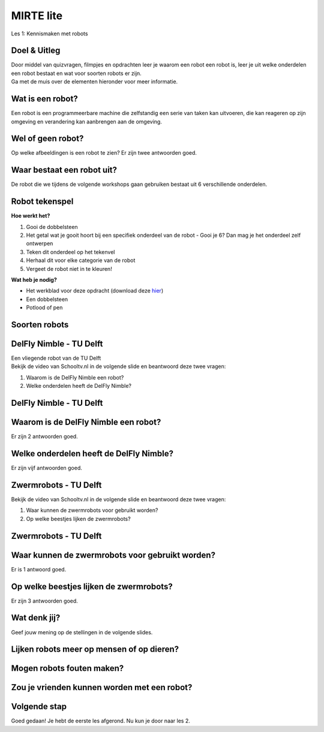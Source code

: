 **MIRTE** lite 
==========================

Les 1: Kennismaken met robots


.. revealjs-section::
   :data-background-image: _static/media/mirte-lite/mirte-lite-les1/MIRTE-ingekleurd-op-lijn.png


**Doel & Uitleg**
--------------------
.. container:: smaller70

   Door middel van quizvragen, filmpjes en opdrachten leer je waarom een robot een robot is, leer je uit welke onderdelen een robot bestaat en wat voor soorten robots er zijn. 


.. container:: half smaller50
   
   Ga met de muis over de elementen hieronder voor meer informatie.

.. raw:: html

    <!DOCTYPE html>
    <html>
    <head>
    <style>

    .column {
    flex: 1;
    padding: 5px;
    }

    .row {
    display: flex;
    justify-content: center;
    }
    </style>
    </head>
    <body>

    <div class="row">
    <div class="column">
    <div class="popup">
       <img src="_static/media/mirte-lite/mirte-lite-les1/informatie-vraagteken.png" style="width:auto; height:100px;">
       <span class= "smaller40 popuptext">Op sommige pagina's kom je een vraagteken tegen. Wanneer je hier met de muis overheen gaat, krijg je extra informatie of tips om de opdracht te kunnen maken. Ben je een ouder, begeleider of docent? Dan kan deze informatie ook handig zijn voor het begeleiden van een kind/leerling of het voorbereiden van de les.</span>
      </div>

    </div>

    <div class="column">
    <div class="popup">
       <img src="_static/media/mirte-lite/mirte-lite-les1/informatie-i.png" style="width:auto; height:100px;">
       <span class= "smaller40 popuptext">Op sommige pagina's kom je een informatie icoon tegen. Wanneer je hier met de muis overheen gaat, krijg je extra informatie of uitleg over een bepaald onderwerp. Ben je een ouder, begeleider of docent? Dan kan deze informatie ook handig zijn voor het begeleiden van een kind/leerling of het voorbereiden van de les.</span>
      </div>

    </div>

    <div class="column">
    <div class="popup">
       <img src="_static/media/mirte-lite/mirte-lite-les1/Mirte-tekening.png" style="width:auto; height:150px;">
       <span class= "smaller40 popuptext">Wanneer je met de muis over een afbeelding heen gaat, krijg je extra informatie over wat er op de afbeelding te zien is. Ben je een ouder, begeleider of docent? Dan kan deze informatie ook handig zijn voor het begeleiden van een kind/leerling of het voorbereiden van de les.</span> 
      </div>

    </div>

    </body>
    </html>


**Wat is een robot?**
--------------------

.. container:: smaller70

   Een robot is een programmeerbare machine die zelfstandig een serie van taken kan uitvoeren, die kan reageren op zijn omgeving en verandering kan aanbrengen aan de omgeving.

.. raw:: html

    <!DOCTYPE html>
    <html>
    <head>
    <style>

    .column {
    flex: 1;
    padding: 5px;
    }

    .row {
    display: flex;
    justify-content: center;
    }
    </style>
    </head>
    <body>

    <div class="row">
    <div class="column">
    <div class="popup">
       <img src="_static/media/mirte-lite/mirte-lite-les1/pexels-hyundaimotorgroup-19319639.jpg" style="width:auto; height:200px;">
       <span class= "smaller40 popuptext">Spot is een viervoetige robot die voor verschillende dingen ingezet kan worden. Hij kan bijvoorbeeld een (robot)handje helpen bij het in elkaar zetten van auto's.<br><i>Foto door Hyundai Motor Group via <a href="https://www.pexels.com/photo/boston-dynamics-robot-in-a-car-factory-19319639/">Pexels</a></i></span>
      </div>
    <div style="clear: both;"></div>
    
    <div class="smaller50">Spot - Boston Dynamics</div>

    </div>

    <div class="column">
    <div class="popup">
       <img src="_static/media/mirte-lite/mirte-lite-les1/LelyJunoMax-Largefarmoperation.jpg" style="width:auto; height:200px;">
       <span class= "smaller40 popuptext">Wanneer koeien in de stal het versgemaaide gras proberen te eten, schuiven ze ook een groot gedeelte weg met hun neus. De Juno Max is een robot die het gras in de stal weer netjes terugschuift, zodat de koeien er altijd bij kunnen. Met behulp van sensoren zorgt de robot ervoor dat het om obstakels in de stal heen rijdt en het gras op de juiste afstand aanschuift. <br><i>Foto: © 2024 Lely International N.V.</i></span>
      </div>
    <div style="clear: both;"></div>

    <div class="smaller50">Juno Max - Lely</div>

    </div>

    <div class="column">
    <div class="popup">
       <img src="_static/media/mirte-lite/mirte-lite-les1/pexels-ron-lach-10567498.jpg" style="width:auto; height:200px;">
       <span class= "smaller40 popuptext">Een robotstofzuiger gebruikt een sensor om een plattegrond van het huis te maken en zorgt er vervolgens voor dat elk hoekje in de kamer schoongemaakt wordt. <br><i>Foto door Ron Lach via <a href="https://www.pexels.com/photo/desk-area-and-cleaning-robot-on-floor-10567498/">Pexels</a></i></span> 
      </div>
    <div style="clear: both;"></div>

    <div class="smaller50">Robotstofzuiger</div>

    </div>

    </body>
    </html>

.. raw:: html

   <div class="popup">
   <img src="_static/media/mirte-lite/mirte-lite-les1/informatie-i.png" style="width:auto; height:50px;">
   <span class="popuptext smaller40">Er zijn meerdere manieren om een robot te omschrijven en wetenschappers zijn het dan ook soms niet met elkaar eens, maar bij MIRTE omschrijven wij een robot als een programmeerbare machine die zelfstandig taken kan uitvoeren. Alleen volgens deze definitie zouden een pinautomaat en een koffiezetapparaat ook robots zijn. Wat deze apparaten niet kunnen, is reageren op hun omgeving en de omgeving daarop aanpassen. Robots kunnen dat wel. Ze zijn vaak uitgerust met sensoren zoals camera’s, thermometers en lichtmeters om zo nodig hun taken aan te passen op basis van wat de sensoren gemeten hebben.</span>
   </div>
   

**Wel of geen robot?**
--------------------

.. container:: smaller70
   
   Op welke afbeeldingen is een robot te zien? Er zijn twee antwoorden goed.

.. raw:: html

   <div class="grid-container">
        <button class="button4 smaller30"><img src="_static/media/mirte-lite/mirte-lite-les1/planetcare-5cpBWEl6y6c-unsplash.jpg"; style="width:auto; height:150px"> <br><i>Foto door PlanetCare via <a href="https://unsplash.com/photos/white-front-load-washing-machine-5cpBWEl6y6c">Unsplash</a></i></button>
        <button class="button3 smaller30"><img src="_static/media/mirte-lite/mirte-lite-les1/45947_PIA24542-Looking-At-WATSON-Figure-3.jpg"; style="width:auto; height:150px"> <br><i>© 2024 NASA</i></button>
        <button class="button3 smaller30"><img src="_static/media/mirte-lite/mirte-lite-les1/andy-kelly-0E_vhMVqL9g-unsplash.jpg"; style="width:auto; height:150px"> <br><i>Foto door Andy Kelly via <a href="https://unsplash.com/photos/photo-of-girl-laying-left-hand-on-white-digital-robot-0E_vhMVqL9g">Unsplash</a></i></button>
        <button class="button4 smaller30"><img src="_static/media/mirte-lite/mirte-lite-les1/hendrik-morkel-SAX8xHrKJME-unsplash.jpg"; style="width:auto; height:150px"><br><i>Foto door Hendrik Morkel via <a href="https://unsplash.com/photos/black-iphone-5-on-white-table-SAX8xHrKJME">Unsplash</button>
   </div>

.. raw:: html

   <div class="popup">
   <img src="_static/media/mirte-lite/mirte-lite-les1/informatie-vraagteken.png" style="width:auto; height:40px;">
   <span class="popuptext smaller40">Vraag je af: 1. Is het programmeerbaar, waardoor het zelfstandig taken uit kan voeren? 2. Kan het reageren op zijn omgeving? Als je deze twee vragen kunt beantwoorden met 'ja', dan is het een robot!</span>
   </div>

    
**Waar bestaat een robot uit?**
--------------------

.. container:: smaller70
   
   De robot die we tijdens de volgende workshops gaan gebruiken bestaat uit 6 verschillende onderdelen.

.. raw:: html

    <!DOCTYPE html>
    <html>
    <head>
    <style>

    .column {
    flex: 1;
    padding: 5px;
    }

    .row {
    display: flex;
    justify-content: center;
    }
    </style>
    </head>
    <body>

    <div class="row">
    <div class="column">
    <div class="popup">
        <img src="_static/media/mirte-lite/mirte-lite-les1/frame.png" style="width:auto; height:150px;">
        <span class="popuptext smaller40">Het frame zorgt ervoor dat alle onderdelen bij elkaar gehouden worden en dat de robot tegen een stootje kan.</span>
        </div>
    <div style="clear: both;"></div>
    
    <div class="smaller50">frame</div>

    </div>

    <div class="column">
    <div class="popup">
        <img src="_static/media/mirte-lite/mirte-lite-les1/battery_holder.png" style="width:auto; height:150px;">
        <span class="popuptext smaller40">De krachtbron zorgt ervoor dat de robot energie krijgt om te bewegen. MIRTE lite gebruikt batterijen als krachtbron.</span>
        </div>
    <div style="clear: both;"></div>

    <div class="smaller50">krachtbron</div>

    </div>

    <div class="column">
    <div class="popup">
        <img src="_static/media/mirte-lite/mirte-lite-les1/obstacle_sensor.png" style="width:auto; height:150px;">
        <span class="popuptext smaller40">Met behulp van sensoren kan de robot zijn omgeving waarnemen. Bijvoorbeeld door obstakels te herkennen met de obstakelsensor.</span>
        </div>
    <div style="clear: both;"></div>

    <div class="smaller50">sensoren</div>

    </div>

    </body>

    <head>
    <style>

    .column {
    flex: 1;
    padding: 5px;
    }

    .row {
    display: flex;
    justify-content: center;
    }
    </style>
    </head>
    <body>

    <div class="row">
    <div class="column">
    <div class="popup">
        <img src="_static/media/mirte-lite/mirte-lite-les1/motor_driver.png" style="width:auto; height:150px;">
        <span class="popuptext smaller40">De motor driver controleert de energie van de krachtbron. Op basis van de informatie van de sensoren zorgt de motor driver ervoor dat de motoren de juiste hoeveelheid energie krijgen om de motoren op de juiste manier te laten draaien (vooruit, achteruit, sneller, langzamer). </span>
        </div>
    <div style="clear: both;"></div>
    
    <div class="smaller50">motor driver</div>

    </div>

    <div class="column">
    <div class="popup">
        <img src="_static/media/mirte-lite/mirte-lite-les1/motor.png" style="width:auto; height:150px;">
        <span class="popuptext smaller40">Een aandrijving zet energie om in beweging. Een voorbeeld van een aandrijving is een motor.</span>
        </div>
    <div style="clear: both;"></div>

    <div class="smaller50">aandrijving</div>

    </div>

    <div class="column">
    <div class="popup">
        <img src="_static/media/mirte-lite/mirte-lite-les1/wheel.png" style="width:auto; height:150px;">
        <span class="popuptext smaller40">Actuatoren zorgen ervoor dat de robot zich kan bewegen. Dit zijn bijvoorbeeld de wielen van een robot.</span>
        </div>
    <div style="clear: both;"></div>

    <div class="smaller50">actuatoren</div>

    </div>

    </body>
    </html>



**Robot tekenspel**
--------------------
    
.. container:: flex-container

   .. container:: half smaller50
    
        **Hoe werkt het?**
        
        #. Gooi de dobbelsteen
        #. Het getal wat je gooit hoort bij een specifiek onderdeel van de robot - Gooi je 6? Dan mag je het onderdeel zelf ontwerpen
        #. Teken dit onderdeel op het tekenvel
        #. Herhaal dit voor elke categorie van de robot
        #. Vergeet de robot niet in te kleuren!

   .. container:: half smaller50

        **Wat heb je nodig?**

        - Het werkblad voor deze opdracht (download deze `hier <_static/media/mirte-lite/mirte-lite-les1/robot-tekenspel.pdf>`_)
        - Een dobbelsteen
        - Potlood of pen

        .. image:: _static/media/mirte-lite/mirte-lite-les1/Robots.png
           :width: 450px


**Soorten robots**
--------------------

.. raw:: html

    <!DOCTYPE html>
    <html>
    <head>
    <style>

    .column {
    flex: 1;
    padding: 10px;
    }

    .row {
    display: flex;
    justify-content: center;
    }
    </style>
    </head>
    <body>

    <div class="row">
    <div class="column">
    <div class="popup">
        <img src="_static/media/mirte-lite/mirte-lite-les1/pexels-hyundaimotorgroup-19233057.jpg" style="width:auto; height:170px;">
        <span class="popuptext smaller40">Industriële robots helpen in de fabriek. Bijvoorbeeld met het in elkaar zetten van een auto. <br><i>Foto door Hyundai Motor Group via <a href="https://www.pexels.com/photo/assembling-machines-in-factory-19233057/">Pexels</a></i></span>
        </div>
    <div style="clear: both;"></div>
    
    <div class="smaller50">industriëel</div>

    </div>

    <div class="column">
    <div class="popup">
        <img src="_static/media/mirte-lite/mirte-lite-les1/Medische-robot.jpeg" style="width:auto; height:170px;">
        <span class="popuptext smaller40">Medische of zorgrobots helpen in het ziekenhuis of bij het verzorgen van mensen.<br><i>Foto door Leon Aschemann via <a href="https://www.pexels.com/photo/mahdrescher-ernte-27420255/">Pexels</a></i></span>
        </div>
    <div style="clear: both;"></div>

    <div class="smaller50">zorg/medisch</div>

    </div>

    <div class="column">
    <div class="popup">
        <img src="_static/media/mirte-lite/mirte-lite-les1/lawn-mower-4502093_1920.jpg" style="width:auto; height:170px;">
        <span class="popuptext smaller40">Deze robots bieden ondersteuning in en rondom het huis, zoals door het gras te maaien.<br><i>Foto door Karsten Paulick via <a href="https://pixabay.com/photos/lawn-mower-battery-mower-4502093/">Pixabay</a></i></span>
        </div>
    <div style="clear: both;"></div>

    <div class="smaller50">huishoud/service</div>

    </div>

    </body>

    <head>
    <style>

    .column {
    flex: 1;
    padding: 10px;
    }

    .row {
    display: flex;
    justify-content: center;
    }
    </style>
    </head>
    <body>

    <div class="row">
    <div class="column">
    <div class="popup">
        <img src="_static/media/mirte-lite/mirte-lite-les1/Onderwijs-robot.jpg" style="width:auto; height:170px;">
        <span class="popuptext smaller40">Deze robots zijn bedoeld om jou meer te leren over robotica, net zoals de MIRTE robot.<br><i>Foto door Thijs van Reeuwijk via <a href="https://delta.tudelft.nl/en/article/new-lab-develops-robots-that-understand-humans">Delta</a></i></span>
        </div>
    <div style="clear: both;"></div>
    
    <div class="smaller50">onderwijs</div>

    </div>

    <div class="column">
    <div class="popup">
        <img src="_static/media/mirte-lite/mirte-lite-les1/pia26344-perseverance-selfie-at-cheyava.jpg" style="width:auto; height:170px;">
        <span class="popuptext smaller40">Deze robots zijn geschikt om naar de ruimte te gaan en daar onderzoek te doen of elementen te verzamelen. <br><i>Foto: © 2024 NASA</i></span>
        </div>
    <div style="clear: both;"></div>

    <div class="smaller50">ruimte</div>

    </div>

    <div class="column">
    <div class="popup">
        <img src="_static/media/mirte-lite/mirte-lite-les1/engineer-4915791_1920.jpg" style="width:auto; height:170px;">
        <span class="popuptext smaller40">Deze robots helpen mee op het land, door bijvoorbeeld de oogst te controleren. <br><i>Foto door This is Engineering via <a href="https://pixabay.com/photos/engineer-engineering-mechanical-4915791/">Pixabay</a></i></span>
        </div>
    <div style="clear: both;"></div>

    <div class="smaller50">agrarisch</div>

    </div>

    </body>
    </html>


**DelFly Nimble - TU Delft**
--------------------
.. container:: smaller70
   
   Een vliegende robot van de TU Delft

.. container:: flex-container
   
   .. container:: half
      
      .. raw:: html

          <div class="popup">
          <img src="_static/media/mirte-lite/mirte-lite-les1/delfly_nimble_zwevend.jpg" style="width:auto; height:250px;">
          <span class="popuptext smaller40">DelFly Nimble in stationaire (zwevende) vlucht. Foto door Henri Werij, <a href="https://www.delfly.nl/">TU Delft</a>. CC BY-SA 4.0</span>
          </div>


   .. container:: half smaller50

        Bekijk de video van Schooltv.nl in de volgende slide en beantwoord deze twee vragen:

        #. Waarom is de DelFly Nimble een robot?
        #. Welke onderdelen heeft de DelFly Nimble?


**DelFly Nimble - TU Delft** 
--------------------
.. raw:: html

   <iframe src="https://player.ntr.nl/index.php?id=WO_NTR_16906653" width="600" height="338" frameborder="0" allow="encrypted-media; geolocation" allowfullscreen=""></iframe>


**Waarom is de DelFly Nimble een robot?**
--------------------

.. container:: smaller70
  
   Er zijn 2 antwoorden goed.


   .. raw:: html

      <div class="grid-container">
        <button class="button1">A. het is programmeerbaar</button>
        <button class="button2">B. het kan vliegen</button>
        <button class="button2">C. het kan praten</button>
        <button class="button1">D. het kan reageren op zijn omgeving</button>
      </div>

**Welke onderdelen heeft de DelFly Nimble?**
--------------------

.. container:: smaller70
   
   Er zijn vijf antwoorden goed.

   .. raw:: html

        <div class="grid-container4">
        <button class="button3"><img src="_static/media/mirte-lite/mirte-lite-les1/battery_holder.png"; style="width:auto; height:100px">
        <div>krachtbron</div></button>
        <button class="button3"><img src="_static/media/mirte-lite/mirte-lite-les1/motor.png"; style="width:auto; height:100px">
        <div>motor</div></button>
        <button class="button4"><img src="_static/media/mirte-lite/mirte-lite-les1/oled_display.png"; style="width:auto; height:100px">
        <div>OLED scherm</div></button>
        <button class="button3"><img src="_static/media/mirte-lite/mirte-lite-les1/obstacle_sensor.png"; style="width:auto; height:100px">
        <div>sensor</div></button>
        </div>
        <div class="grid-container3">
        <button class="button3"><img src="_static/media/mirte-lite/mirte-lite-les1/frame.png"; style="width:auto; height:100px">
        <div>frame</div></button>
        <button class="button4"><img src="_static/media/mirte-lite/mirte-lite-les1/pexels-danielzh1-13310607.png"; style="width:auto; height:100px">
        <div>controller<br><i>foto door Danial ZH via <a href="https://www.pexels.com/photo/close-up-photo-of-a-video-game-controller-13310607/">Pexels</a></i></div></button>
        <button class="button3"><img src="_static/media/mirte-lite/mirte-lite-les1/motor_driver.png"; style="width:auto; height:100px">
        <div>motor driver</div></button>
        </div>

**Zwermrobots - TU Delft**
--------------------

.. container:: flex-container
   
   .. container:: half

      .. raw:: html

         <div class="popup">
         <img src="_static/media/mirte-lite/mirte-lite-les1/zwermrobots.jpg" style="width:auto; height:250px;">
         <span class="popuptext smaller40">Zwermrobots. Foto door Guus Schoonewille, <a href="https://www.tudelft.nl/2019/tu-delft/zwerm-kleine-drones-verkent-onbekende-omgeving#:~:text=Inspiratie%20uit%20de%20natuur,vallen%20van%20grote%2C%20individuele%20robots.">TU Delft</a>. CC BY-SA 4.0</span>
         </div>


   .. container:: half smaller50

        Bekijk de video van Schooltv.nl in de volgende slide en beantwoord deze twee vragen:

        #. Waar kunnen de zwermrobots voor gebruikt worden?
        #. Op welke beestjes lijken de zwermrobots?


**Zwermrobots - TU Delft** 
--------------------
.. raw:: html

   <iframe src="https://player.ntr.nl/index.php?id=WO_NTR_16906654" width="600" height="338" frameborder="0" allow="encrypted-media; geolocation" allowfullscreen=""></iframe>


**Waar kunnen de zwermrobots voor gebruikt worden?**
--------------------

.. container:: smaller70
  
   Er is 1 antwoord goed.


   .. raw:: html

      <div class="grid-container">
        <button class="button2">A. gras besproeien</button>
        <button class="button2">B. de weg wijzen</button>
        <button class="button1">C. slachtoffers vinden na een aardbeving</button>
        <button class="button2">D. toezicht houden met een camera</button>
      </div>


**Op welke beestjes lijken de zwermrobots?**
--------------------

.. container:: smaller70
  
   Er zijn 3 antwoorden goed.

.. raw:: html

   <div class="grid-container3">
        <button class="button3"><img src="_static/media/mirte-lite/mirte-lite-les1/pexels-jr-satilite-1139874-20526351.jpg"; style="width:auto; height:100px">
        <div>mieren <br><i>foto door Jr Satilite via <a href="https://www.pexels.com/photo/ants-climbing-orange-slice-lying-on-tree-branch-20526351/">Pexels</a></i></div></button>
        <button class="button4"><img src="_static/media/mirte-lite/mirte-lite-les1/pexels-ganajp-6780351.jpg"; style="width:auto; height:100px">
        <div>kikkers <br><i>foto door Petr Ganaj via <a href="https://www.pexels.com/photo/a-frog-in-the-water-6780351/">Pexels</a></i></div></button>
        <button class="button3"><img src="_static/media/mirte-lite/mirte-lite-les1/pexels-erik-karits-2093459-9689217.jpg"; style="width:auto; height:100px">
        <div>fruitvliegjes <br><i>foto door Erik Karits via <a href="https://www.pexels.com/photo/macro-photo-of-a-yellow-fruit-fly-9689217/">Pexels</a></i></div></button>
   </div>
   <div class="grid-container">
        <button class="button4"><img src="_static/media/mirte-lite/mirte-lite-les1/pexels-adnana-kelic-276310003-15804377.jpg"; style="width:auto; height:100px">
        <div>katten <br><i>foto door Adnana Kelic via <a href="https://www.pexels.com/photo/three-white-and-orange-kittens-15804377/">Pexels</a></i></div></button>
        <button class="button3"><img src="_static/media/mirte-lite/mirte-lite-les1/pexels-earano-10415079.jpg"; style="width:auto; height:100px">
        <div>zwermvogels <br><i>foto door Emiliano Arano via <a href="https://www.pexels.com/photo/flock-of-birds-flying-over-the-lake-10415079/">Pexels</a></i></div></button> 
   </div>

**Wat denk jij?**
--------------------

.. revealjs-section::
   :data-background-image: _static/media/mirte-lite/mirte-lite-les1/swirl.png

.. container:: smaller70
  
   Geef jouw mening op de stellingen in de volgende slides.



**Lijken robots meer op mensen of op dieren?**
--------------------

**Mogen robots fouten maken?**
--------------------

**Zou je vrienden kunnen worden met een robot?**
--------------------

**Volgende stap**
--------------------

.. revealjs-section::
   :data-background-image: _static/media/mirte-lite/mirte-lite-les1/MIRTE-end-of-line.png

.. container:: smaller70
  
   Goed gedaan! Je hebt de eerste les afgerond. Nu kun je door naar les 2.

.. raw:: html

    <button class="buttonback" onclick="Reveal.slide(1,0)">Terug naar het begin</button>
    <button class="buttonback" onclick="Reveal.slide(2,0)">Door naar les 2</button>




